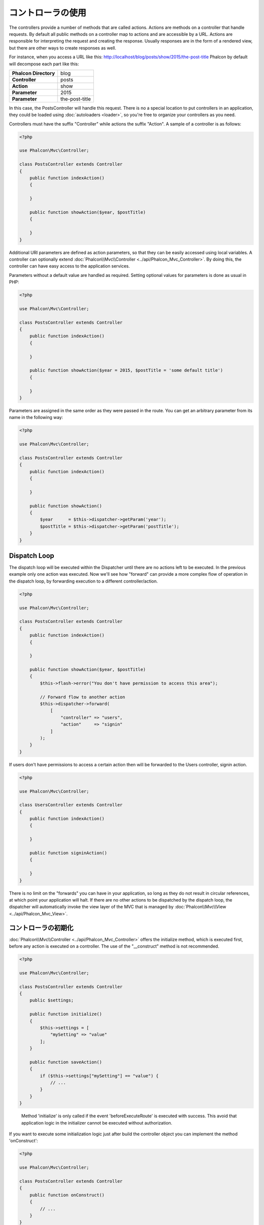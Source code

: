 コントローラの使用
==================

The controllers provide a number of methods that are called actions. Actions are methods on a controller that handle requests. By default all
public methods on a controller map to actions and are accessible by a URL. Actions are responsible for interpreting the request and creating
the response. Usually responses are in the form of a rendered view, but there are other ways to create responses as well.

For instance, when you access a URL like this: http://localhost/blog/posts/show/2015/the-post-title Phalcon by default will decompose each
part like this:

+-----------------------+----------------+
| **Phalcon Directory** | blog           |
+-----------------------+----------------+
| **Controller**        | posts          |
+-----------------------+----------------+
| **Action**            | show           |
+-----------------------+----------------+
| **Parameter**         | 2015           |
+-----------------------+----------------+
| **Parameter**         | the-post-title |
+-----------------------+----------------+

In this case, the PostsController will handle this request. There is no a special location to put controllers in an application, they
could be loaded using :doc:`autoloaders <loader>`, so you're free to organize your controllers as you need.

Controllers must have the suffix "Controller" while actions the suffix "Action". A sample of a controller is as follows:

.. code-block:: php

    <?php

    use Phalcon\Mvc\Controller;

    class PostsController extends Controller
    {
        public function indexAction()
        {

        }

        public function showAction($year, $postTitle)
        {

        }
    }

Additional URI parameters are defined as action parameters, so that they can be easily accessed using local variables. A controller can
optionally extend :doc:`Phalcon\\Mvc\\Controller <../api/Phalcon_Mvc_Controller>`. By doing this, the controller can have easy access to
the application services.

Parameters without a default value are handled as required. Setting optional values for parameters is done as usual in PHP:

.. code-block:: php

    <?php

    use Phalcon\Mvc\Controller;

    class PostsController extends Controller
    {
        public function indexAction()
        {

        }

        public function showAction($year = 2015, $postTitle = 'some default title')
        {

        }
    }

Parameters are assigned in the same order as they were passed in the route. You can get an arbitrary parameter from its name in the following way:

.. code-block:: php

    <?php

    use Phalcon\Mvc\Controller;

    class PostsController extends Controller
    {
        public function indexAction()
        {

        }

        public function showAction()
        {
            $year      = $this->dispatcher->getParam('year');
            $postTitle = $this->dispatcher->getParam('postTitle');
        }
    }

Dispatch Loop
-------------
The dispatch loop will be executed within the Dispatcher until there are no actions left to be executed. In the previous example only one
action was executed. Now we'll see how "forward" can provide a more complex flow of operation in the dispatch loop, by forwarding
execution to a different controller/action.

.. code-block:: php

    <?php

    use Phalcon\Mvc\Controller;

    class PostsController extends Controller
    {
        public function indexAction()
        {

        }

        public function showAction($year, $postTitle)
        {
            $this->flash->error("You don't have permission to access this area");

            // Forward flow to another action
            $this->dispatcher->forward(
                [
                    "controller" => "users",
                    "action"     => "signin"
                ]
            );
        }
    }

If users don't have permissions to access a certain action then will be forwarded to the Users controller, signin action.

.. code-block:: php

    <?php

    use Phalcon\Mvc\Controller;

    class UsersController extends Controller
    {
        public function indexAction()
        {

        }

        public function signinAction()
        {

        }
    }

There is no limit on the "forwards" you can have in your application, so long as they do not result in circular references, at which point
your application will halt. If there are no other actions to be dispatched by the dispatch loop, the dispatcher will automatically invoke
the view layer of the MVC that is managed by :doc:`Phalcon\\Mvc\\View <../api/Phalcon_Mvc_View>`.

コントローラの初期化
------------------------
:doc:`Phalcon\\Mvc\\Controller <../api/Phalcon_Mvc_Controller>` offers the initialize method, which is executed first, before any
action is executed on a controller. The use of the "__construct" method is not recommended.

.. code-block:: php

    <?php

    use Phalcon\Mvc\Controller;

    class PostsController extends Controller
    {
        public $settings;

        public function initialize()
        {
            $this->settings = [
                "mySetting" => "value"
            ];
        }

        public function saveAction()
        {
            if ($this->settings["mySetting"] == "value") {
                // ...
            }
        }
    }

.. highlights::

    Method 'initialize' is only called if the event 'beforeExecuteRoute' is executed with success. This avoid
    that application logic in the initializer cannot be executed without authorization.

If you want to execute some initialization logic just after build the controller object you can implement the
method 'onConstruct':

.. code-block:: php

    <?php

    use Phalcon\Mvc\Controller;

    class PostsController extends Controller
    {
        public function onConstruct()
        {
            // ...
        }
    }

.. highlights::

    Be aware that method 'onConstruct' is executed even if the action to be executed not exists
    in the controller or the user does not have access to it (according to custom control access
    provided by developer).

サービスの注入
------------------
If a controller extends :doc:`Phalcon\\Mvc\\Controller <../api/Phalcon_Mvc_Controller>` then it has easy access to the service
container in application. For example, if we have registered a service like this:

.. code-block:: php

    <?php

    use Phalcon\Di;

    $di = new Di();

    $di->set('storage', function () {
        return new Storage('/some/directory');
    }, true);

Then, we can access to that service in several ways:

.. code-block:: php

    <?php

    use Phalcon\Mvc\Controller;

    class FilesController extends Controller
    {
        public function saveAction()
        {
            // Injecting the service by just accessing the property with the same name
            $this->storage->save('/some/file');

            // Accessing the service from the DI
            $this->di->get('storage')->save('/some/file');

            // Another way to access the service using the magic getter
            $this->di->getStorage()->save('/some/file');

            // Another way to access the service using the magic getter
            $this->getDi()->getStorage()->save('/some/file');

            // Using the array-syntax
            $this->di['storage']->save('/some/file');
        }
    }

If you're using Phalcon as a full-stack framework, you can read the services provided :doc:`by default <di>` in the framework.

リクエストとレスポンス
----------------------
Assuming that the framework provides a set of pre-registered services. We explain how to interact with the HTTP environment.
The "request" service contains an instance of :doc:`Phalcon\\Http\\Request <../api/Phalcon_Http_Request>` and the "response"
contains a :doc:`Phalcon\\Http\\Response <../api/Phalcon_Http_Response>` representing what is going to be sent back to the client.

.. code-block:: php

    <?php

    use Phalcon\Mvc\Controller;

    class PostsController extends Controller
    {
        public function indexAction()
        {

        }

        public function saveAction()
        {
            // Check if request has made with POST
            if ($this->request->isPost() == true) {
                // Access POST data
                $customerName = $this->request->getPost("name");
                $customerBorn = $this->request->getPost("born");
            }
        }
    }

The response object is not usually used directly, but is built up before the execution of the action, sometimes - like in
an afterDispatch event - it can be useful to access the response directly:

.. code-block:: php

    <?php

    use Phalcon\Mvc\Controller;

    class PostsController extends Controller
    {
        public function indexAction()
        {

        }

        public function notFoundAction()
        {
            // Send a HTTP 404 response header
            $this->response->setStatusCode(404, "Not Found");
        }
    }

Learn more about the HTTP environment in their dedicated articles :doc:`request <request>` and :doc:`response <response>`.

セッションデータ
----------------
Sessions help us maintain persistent data between requests. You could access a :doc:`Phalcon\\Session\\Bag <../api/Phalcon_Session_Bag>`
from any controller to encapsulate data that need to be persistent.

.. code-block:: php

    <?php

    use Phalcon\Mvc\Controller;

    class UserController extends Controller
    {
        public function indexAction()
        {
            $this->persistent->name = "Michael";
        }

        public function welcomeAction()
        {
            echo "Welcome, ", $this->persistent->name;
        }
    }

Using Services as Controllers
-----------------------------
Services may act as controllers, controllers classes are always requested from the services container. Accordingly,
any other class registered with its name can easily replace a controller:

.. code-block:: php

    <?php

    // Register a controller as a service
    $di->set('IndexController', function () {
        $component = new Component();
        return $component;
    });

    // Register a namespaced controller as a service
    $di->set('Backend\Controllers\IndexController', function () {
        $component = new Component();
        return $component;
    });

ベース・コントローラの作成
--------------------------
Some application features like access control lists, translation, cache, and template engines are often common to many
controllers. In cases like these the creation of a "base controller" is encouraged to ensure your code stays DRY_. A base
controller is simply a class that extends the :doc:`Phalcon\\Mvc\\Controller <../api/Phalcon_Mvc_Controller>` and encapsulates
the common functionality that all controllers must have. In turn, your controllers extend the "base controller" and have
access to the common functionality.

This class could be located anywhere, but for organizational conventions we recommend it to be in the controllers folder,
e.g. apps/controllers/ControllerBase.php. We may require this file directly in the bootstrap file or cause to be
loaded using any autoloader:

.. code-block:: php

    <?php

    require "../app/controllers/ControllerBase.php";

The implementation of common components (actions, methods, properties etc.) resides in this file:

.. code-block:: php

    <?php

    use Phalcon\Mvc\Controller;

    class ControllerBase extends Controller
    {
        /**
         * This action is available for multiple controllers
         */
        public function someAction()
        {

        }
    }

Any other controller now inherits from ControllerBase, automatically gaining access to the common components (discussed above):

.. code-block:: php

    <?php

    class UsersController extends ControllerBase
    {

    }

コントローラのイベント
----------------------
Controllers automatically act as listeners for :doc:`dispatcher <dispatching>` events, implementing methods with those event names allow
you to implement hook points before/after the actions are executed:

.. code-block:: php

    <?php

    use Phalcon\Mvc\Controller;

    class PostsController extends Controller
    {
        public function beforeExecuteRoute($dispatcher)
        {
            // This is executed before every found action
            if ($dispatcher->getActionName() == 'save') {

                $this->flash->error("You don't have permission to save posts");

                $this->dispatcher->forward(
                    [
                        'controller' => 'home',
                        'action'     => 'index'
                    ]
                );

                return false;
            }
        }

        public function afterExecuteRoute($dispatcher)
        {
            // Executed after every found action
        }
    }

.. _DRY: https://ja.wikipedia.org/wiki/Don%27t_repeat_yourself
